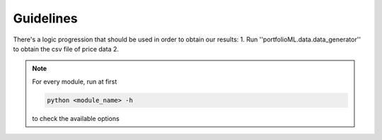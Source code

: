 .. _guidelines:

Guidelines
===========
There's a logic progression that should be used in order to obtain our results:
1. Run ''portfolioML.data.data_generator'' to obtain the csv file of price data
2. 

.. note::
   For every module, run at first

   .. code-block:: python

      python <module_name> -h

   to check the available options
